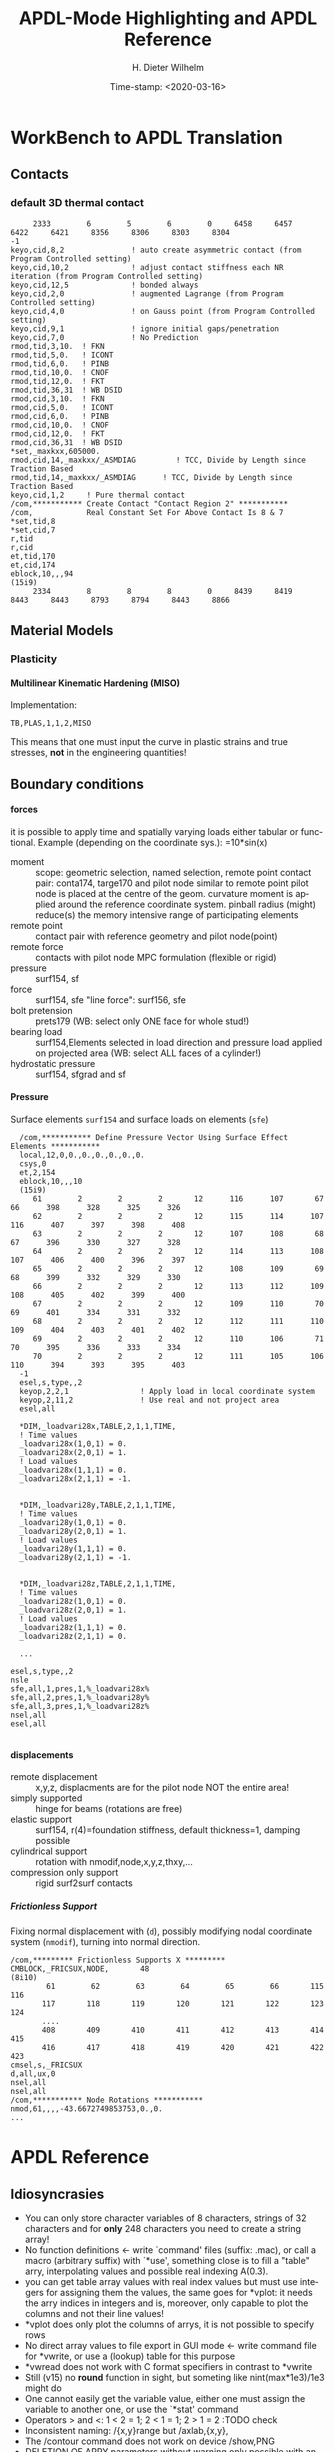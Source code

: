 #+DATE: Time-stamp: <2020-03-16>
#+bind: org-html-preamble-format (("en" "%d"))
#+TITLE:  APDL-Mode Highlighting and APDL Reference
# #####################################################################
#+AUTHOR:    H. Dieter Wilhelm
#+EMAIL:     dieter@duenenhof-wilhelm.de
# #+DATE:      2012-06-17 Sa
#+DESCRIPTION: Version 20.3.0
#+KEYWORDS:
#+LANGUAGE:  en
#+OPTIONS:   email:t H:5 num:t toc:2 \n:nil @:t ::t |:t ^:nil -:t f:t *:t <:t
#+OPTIONS:   TeX:t LaTeX:t skip:nil d:nil todo:t pri:nil tags:not-in-toc
#+INFOJS_OPT: view:nil toc:t ltoc:t mouse:underline buttons:0 path:https://orgmode.org/org-info.js
#+EXPORT_SELECT_TAGS: export
#+EXPORT_EXCLUDE_TAGS: noexport
#+XSLT:
#+PROPERTY: tangle yes
# #+LaTeX_CLASS: koma-report
# #+LaTeX_CLASS: koma-article
# #+LATEX: \tableofcontents
#+LATEX_HEADER: \usepackage{scrpage2}
#+LATEX_HEADER: \titlehead{\includegraphics[width=15cm]{ansys+emacs2020.png}}
#+LATEX_HEADER: \subject{APDL-Mode}
#+LATEX_HEADER: \subtitle{APDL and Syntax Highlighting}
#+LATEX_HEADER:\areaset{15cm}{25cm} %textarea on page
#+LATEX_HEADER:\pagestyle{scrheadings}
#+LATEX_HEADER:\ifoot{\author}
#+LATEX_HEADER:\ofoot{\includegraphics[width=3cm]{ansys+emacs.png}}

#+OPTIONS: html-link-use-abs-url:nil html-postamble:t html-preamble:t
#+OPTIONS: html-scripts:t html-style:t html5-fancy:nil tex:t
#+HTML_DOCTYPE: xhtml-strict
#+HTML_CONTAINER: div
#+HTML_HEAD:
#+HTML_HEAD_EXTRA:
#+HTML_MATHJAX:
#+INFOJS_OPT:
# #+CREATOR: <a href="https://www.gnu.org/software/emacs/">Emacs</a> 24.5.1 (<a href="https://orgmode.org">Org</a> mode 8.2.10)
#+LATEX_HEADER:
#+HTML_LINK_HOME: https://github.com/dieter-wilhelm/apdl-mode
#+HTML_LINK_UP: ../index.html


#+TEXT: This is still a work in progress, good documentation is hard work!
#+TEXT: Please report faults, thank you.

* WorkBench to APDL Translation
** Contacts
*** default 3D thermal contact
      :PROPERTIES:
      :Version:  17.0
      :END:
    #+BEGIN_SRC ansys
     2333        6        5        6        0     6458     6457     6422     6421     8356     8306     8303     8304
-1
keyo,cid,8,2               ! auto create asymmetric contact (from Program Controlled setting)
keyo,cid,10,2              ! adjust contact stiffness each NR iteration (from Program Controlled setting)
keyo,cid,12,5              ! bonded always
keyo,cid,2,0               ! augmented Lagrange (from Program Controlled setting)
keyo,cid,4,0               ! on Gauss point (from Program Controlled setting)
keyo,cid,9,1               ! ignore initial gaps/penetration
keyo,cid,7,0               ! No Prediction
rmod,tid,3,10.	! FKN
rmod,tid,5,0.	! ICONT
rmod,tid,6,0.	! PINB
rmod,tid,10,0.	! CNOF
rmod,tid,12,0.	! FKT
rmod,tid,36,31	! WB DSID
rmod,cid,3,10.	! FKN
rmod,cid,5,0.	! ICONT
rmod,cid,6,0.	! PINB
rmod,cid,10,0.	! CNOF
rmod,cid,12,0.	! FKT
rmod,cid,36,31	! WB DSID
*set,_maxkxx,605000.
rmod,cid,14,_maxkxx/_ASMDIAG         ! TCC, Divide by Length since Traction Based
rmod,tid,14,_maxkxx/_ASMDIAG      ! TCC, Divide by Length since Traction Based
keyo,cid,1,2     ! Pure thermal contact
/com,*********** Create Contact "Contact Region 2" ***********
/com,            Real Constant Set For Above Contact Is 8 & 7 
*set,tid,8
*set,cid,7
r,tid
r,cid
et,tid,170
et,cid,174
eblock,10,,,94
(15i9)
     2334        8        8        8        0     8439     8419     8443     8443     8793     8794     8443     8866    
    #+END_SRC
** Material Models
*** Plasticity
**** Multilinear Kinematic Hardening (MISO)
     Implementation:
     #+BEGIN_SRC ansys
     TB,PLAS,1,1,2,MISO
     #+END_SRC
     This means that one must input the curve in plastic strains and
     true stresses, *not* in the engineering quantities!
** Boundary conditions
**** forces
     it is possible to apply time and spatially varying loads either
     tabular or functional. Example (depending on the coordinate
     sys.): =10*sin(x)
     - moment :: scope: geometric selection, named selection, remote
                 point contact pair: conta174, targe170 and pilot node
                 similar to remote point pilot node is placed at the
                 centre of the geom. curvature moment is applied
                 around the reference coordinate system. pinball
                 radius (might) reduce(s) the memory intensive range
                 of participating elements
     - remote point :: contact pair with reference geometry and pilot
		       node(point)
     - remote force :: contacts with pilot node MPC formulation (flexible
		       or rigid)
     - pressure :: surf154, sf
     - force :: surf154, sfe "line force": surf156, sfe
     - bolt pretension :: prets179 (WB: select only ONE face for whole
	  stud!)
     - bearing load :: surf154,Elements selected in load direction and
		   pressure load applied on projected area (WB: select ALL
		   faces of a cylinder!)
     - hydrostatic pressure :: surf154, sfgrad and sf

**** Pressure
     Surface elements ~surf154~ and surface loads on elements (~sfe~)
      #+BEGIN_SRC ansys
       /com,*********** Define Pressure Vector Using Surface Effect Elements ***********
       local,12,0,0.,0.,0.,0.,0.,0.
       csys,0
       et,2,154
       eblock,10,,,10
       (15i9)
	      61        2        2        2       12      116      107       67       66      398      328      325      326
	      62        2        2        2       12      115      114      107      116      407      397      398      408
	      63        2        2        2       12      107      108       68       67      396      330      327      328
	      64        2        2        2       12      114      113      108      107      406      400      396      397
	      65        2        2        2       12      108      109       69       68      399      332      329      330
	      66        2        2        2       12      113      112      109      108      405      402      399      400
	      67        2        2        2       12      109      110       70       69      401      334      331      332
	      68        2        2        2       12      112      111      110      109      404      403      401      402
	      69        2        2        2       12      110      106       71       70      395      336      333      334
	      70        2        2        2       12      111      105      106      110      394      393      395      403
       -1
       esel,s,type,,2
       keyop,2,2,1                ! Apply load in local coordinate system
       keyop,2,11,2               ! Use real and not project area
       esel,all

       *DIM,_loadvari28x,TABLE,2,1,1,TIME,
       ! Time values
       _loadvari28x(1,0,1) = 0.
       _loadvari28x(2,0,1) = 1.
       ! Load values
       _loadvari28x(1,1,1) = 0.
       _loadvari28x(2,1,1) = -1.


       *DIM,_loadvari28y,TABLE,2,1,1,TIME,
       ! Time values
       _loadvari28y(1,0,1) = 0.
       _loadvari28y(2,0,1) = 1.
       ! Load values
       _loadvari28y(1,1,1) = 0.
       _loadvari28y(2,1,1) = -1.


       *DIM,_loadvari28z,TABLE,2,1,1,TIME,
       ! Time values
       _loadvari28z(1,0,1) = 0.
       _loadvari28z(2,0,1) = 1.
       ! Load values
       _loadvari28z(1,1,1) = 0.
       _loadvari28z(2,1,1) = 0.

       ...

     esel,s,type,,2
     nsle
     sfe,all,1,pres,1,%_loadvari28x%
     sfe,all,2,pres,1,%_loadvari28y%
     sfe,all,3,pres,1,%_loadvari28z%
     nsel,all
     esel,all

      #+END_SRC
**** displacements
     - remote displacement :: x,y,z, displacments are for the pilot node NOT
	  the entire area!
     - simply supported :: hinge for beams (rotations are free)
     - elastic support :: surf154, r(4)=foundation stiffness, default
	  thickness=1, damping possible
     - cylindrical support :: rotation with nmodif,node,x,y,z,thxy,...
     - compression only support :: rigid surf2surf contacts
***** Frictionless Support
      :PROPERTIES:
      :Version:  15.0.7
      :END:
      Fixing normal displacement with (~d~), possibly modifying nodal
      coordinate system (~nmodif~), turning into normal direction.
      #+BEGIN_SRC ansys
        /com,********* Frictionless Supports X *********
        CMBLOCK,_FRICSUX,NODE,       48
        (8i10)
                61        62        63        64        65        66       115       116
               117       118       119       120       121       122       123       124
               ....
               408       409       410       411       412       413       414       415
               416       417       418       419       420       421       422       423
        cmsel,s,_FRICSUX
        d,all,ux,0
        nsel,all
        nsel,all
        /com,*********** Node Rotations ***********
        nmod,61,,,,-43.6672749853753,0.,0.
        ...
      #+END_SRC

* APDL Reference
** Idiosyncrasies
  - You can only store character variables of 8 characters, strings of
    32 characters and for *only* 248 characters you need to create a
    string array!
  - No function definitions <- write `command' files (suffix: .mac),
    or call a macro (arbitrary suffix) with `*use', something close is
    to fill a "table" arry, interpolating values and possible real
    indexing A(0.3).
  - you can get table array values with real index values but must use
    integers for assigning them the values, the same goes for *vplot:
    it needs the arry indices in integers and is, moreover, only
    capable to plot the columns and not their line values!
  - *vplot does only plot the columns of arrys, it is not possible to
    specify rows
  - No direct array values to file export in GUI mode <- write command
    file for *vwrite, or use a (lookup) table for this purpose
  - *vwread does not work with C format specifiers in contrast to *vwrite
  - Still (v15) no *round* function in sight, but someting like
    nint(max*1e3)/1e3 might do
  - One cannot easily get the variable value, either one must assign
    the variable to another one, or use the `*stat' command
  - Operators > and <: 1 < 2 = 1; 2 < 1 = 1; 2 > 1 = 2 :TODO check
  - Inconsistent naming: /{x,y}range but /axlab,{x,y},
  - The /contour command does not work on device /show,PNG
  - DELETION OF ARRY parameters without warning only possible with an
    undocumented option: *del,Array,,nopr
  - *cfwrite does parameter substituion without %%: *cfwrite, X_points
    = NoN,*cfwrite, the same as X_points = %NoN%????
  - No direct operation on arrays like A=A*3, take a detour with
    *voper or *toper
  - Load symbol vectors /pbc,all,,1 in /prep7 are uniform in
    contrast to the more ralistic ones in /solu
  - You can send only a complete block structure to the solver

** File types (the whole zoo is in the operations guide) under Gnu/Linux?
   |  No | Type                                                             | Name     | temp. | Remark                             | Format  |
   |-----+------------------------------------------------------------------+----------+-------+------------------------------------+---------|
   |   1 | abort                                                            | .abt     |       |                                    | binary  |
   |   2 | graphics annotation commands                                     | .ano     | yes   |                                    | ascii   |
   |   3 | neutral file format                                              | .anf     | no    |                                    | ascii   |
   |   4 | animation                                                        | .anim    |       |                                    | binary  |
   |   5 |                                                                  | .ans_log |       |                                    | ascii   |
   |   6 | input data copied from batch input file /batch                   | .bat     | yes   |                                    |         |
   |   7 | sparce solver                                                    | .bcs     | no    | run time statistics                | ascii   |
   |   8 | interpolated body forces (bfint)                                 | .bfin    | no    |                                    | ascii   |
   |   9 |                                                                  | .cdb     |       |                                    |         |
   |  10 | sparce solver                                                    | .dsp     |       | run time statistics                | ascii   |
   |  11 | interpolated DOF data (cbdof)                                    | .cbdo    | no    |                                    | ascii   |
   |  12 | color map                                                        | .cmap    | no    |                                    | ascii   |
   |  13 | default command file suffix (*cfopen, *cfwrite)                  | .cmd     | no    |                                    | ascii   |
   |  14 | component mode synthesis                                         | .cms     | no    |                                    | binary  |
   |  15 | nonlinear diagnostics file (nldiag)                              | .cnd     | no    |                                    | ascii   |
   |  16 | pcg solver                                                       | .pcs     |       | run time statistics                | ascii   |
   |  17 | workbench solver input                                           | .dat     |       |                                    | ascii   |
   |  18 | database                                                         | .db      |       |                                    | binary  |
   |  19 | db backup                                                        | .dbb     |       |                                    | binary  |
   |  20 | databas from vmseh failure in batch mode                         | .dbe     | no    |                                    | binary  |
   |  21 | fortran solution information                                     | .dbg     | no    |                                    | ascii   |
   |  22 | Do-loop nesting                                                  | .do#     | yes   |                                    |         |
   |  23 | scratch file modal analysis                                      | .dscr    | yes   |                                    | binary  |
   |  24 |                                                                  | .D#      |       |                                    |         |
   |  25 | perfomance information sparse solver distributed                 | .dsp     | no    |                                    | ascii   |
   |  26 | scratch file distributed sparse solver                           | .dsp#    |       |                                    | binary  |
   |  27 | Superelement DOF solution from use pass                          | .dsub    | no    |                                    | binary  |
   |  28 | Element definitions (EWRITE)                                     | .elem    | no    |                                    | ascii   |
   |  29 | element matrices                                                 | .emat    |       |                                    | binary  |
   |  30 | element saved data                                               | .esav    |       |                                    |         |
   |  31 | errors and warnings                                              | .err     |       |                                    | ascii   |
   |  32 | distributed memory                                               | #.err    |       |                                    |         |
   |  33 | rotated element matrices                                         | .erot    | yes   |                                    |         |
   |  34 | Element saved data ESAV files created by nonlinear analyses      | .esav    | yes   |                                    | binary  |
   |  35 | scratch file PCG Lanczos eigensolver                             | .evc     | yes   |                                    | binary  |
   |  36 | scratch file PCG Lanczos eigensolver                             | .evl     | yes   |                                    | binary  |
   |  37 |                                                                  | .ext     |       |                                    |         |
   |  38 |                                                                  | .exti    |       |                                    |         |
   |  39 | local results file distributed memory                            | #.ext    |       |                                    |         |
   |  40 | stiffness-mass matrices                                          | .full    |       |                                    | binary  |
   |  41 | Fatigue data [FTWRITE]                                           | .fatg    | no    |                                    | ascii   |
   |  42 | neutral graphics file                                            | .grph    | no    |                                    | ascii   |
   |  43 | Graphical solution tracking file                                 | .gst     | no    |                                    | binary  |
   |  44 | IGES file from Ansys solid model data [IGESOUT]                  | .iges    | no    |                                    | ascii   |
   |  45 | initial state                                                    | .ist     |       |                                    |         |
   |  46 | Loading and bc of load steps (used for multiframe restart)       | .ldhi    |       |                                    | ascii   |
   |  47 | Database command log file [LGWRITE]                              | .lgw     | no    |                                    | ascii   |
   |  48 | scratch file for sparse solver                                   | ???.ln#  | yes   |                                    |         |
   |  49 | Load case file (where nn = load case number) [LCWRITE]           | .l#      | no    |                                    | binary  |
   |  50 | Factorized stiffness matrix                                      | .ln22    | no    |                                    | binary  |
   |  51 | Command input history                                            | .log     | no    |                                    | ascii   |
   |  52 | lock file                                                        | .lock    | yes   | prevent runs in the same directory | binary  |
   |  53 | scratch file mode superposition                                  | .lscr    | yes   |                                    |         |
   |  54 | scratch file substructure pass w/ more than 1 load vector        | .lv      | yes   |                                    | binary  |
   |  55 | macro                                                            | .mac     |       |                                    | ascii   |
   |  56 | Mapping data [HBMAT]                                             | .mapping | no    |                                    | ascii   |
   |  57 | Mapping data in Harwell-Boeing format [HBMAT]                    | .matrix  | no    |                                    | asc/bin |
   |  58 | Modal coordinates from harmonic or transient analysis            | .mcf     | no    |                                    | ascii   |
   |  59 | modal element load vector                                        | .mlv     | no    |                                    | binary  |
   |  60 | Nonlinear analysis convergence monitoring                        | .mntr    | no    |                                    | ascii   |
   |  61 | modal analyses                                                   | .mode    |       |                                    | binary  |
   |  62 | Material property definitions [MPWRITE]                          | .mp      |       |                                    | ascii   |
   |  63 | Modal analysis frequencies and mode shapes                       | .modesym | no    |                                    | binary  |
   |  64 | mode-superposition transient  (multiframe restart)               | .m#      |       |                                    | binary  |
   |  65 | Nonlinear diagnostics file tracking contact quantities [NLHIST]  | .nlh     | no    |                                    | ascii   |
   |  66 | Node definitions [NWRITE]                                        | .node    | no    |                                    | ascii   |
   |  67 | Stores Newton-Raphson iteration information [NLDIAG,NRRE,ON]     | .nr      | no    |                                    | binary  |
   |  68 | old element .esav data from converged solution                   | .osav    |       |                                    |         |
   |  69 | Solver messages                                                  | .out     | no    |                                    | ascii   |
   |  70 | slave output file distributed memory                             | #.out    |       |                                    |         |
   |  71 | database virtual memory                                          | .page    | yes   | if database space unavailable      |         |
   |  72 | Parameter definitions [PARSAV]                                   | .parm    | no    |                                    | ascii   |
   |  73 | Stores performance information when running the PCG solver       | .pcs     | no    |                                    | ascii   |
   |  74 | FLOTRAN printout file                                            | .pfl     | no    |                                    | ascii   |
   |  75 | plot file extension for electromagnetic trainsient               | .plt     |       |                                    |         |
   |  76 | Stores pivot information when running the sparse solver          | .pvts    | no    |                                    | ascii   |
   |  77 | scratch file for PCG solver                                      | .pc#     | yes   |                                    | binary  |
   |  78 | scratch file for PCG solver                                      | .pda     | yes   |                                    | binary  |
   |  79 | scratch file for PCG solver                                      | .pma     | yes   |                                    |         |
   |  80 | Results file for initial contact state                           | .rcn     | no    |                                    | binary  |
   |  81 | restart database                                                 | .rdb     | no    |                                    |         |
   |  82 | FLOTRAN residual file [FLDATA,OUTP]                              | .rdf     |       |                                    |         |
   |  83 | Database from structural analyses after # times of rezoning      | .rd#     | no    |                                    | binary  |
   |  84 | mode-superposition transient reduced displacements               | .rdsp    | no    |                                    | binary  |
   |  85 | mode-superposition harmonic  reduced complex displacements       | .rfrq    | no    |                                    | binary  |
   |  86 | flotran res.                                                     | .rfl     |       |                                    | binary  |
   |  87 | magnetic res.                                                    | .rmg     |       |                                    | binary  |
   |  88 | structural results                                               | .rst     |       |                                    | binary  |
   |  89 | combination of local results file in distributed memory          | #.rst    |       |                                    |         |
   |  90 | linear perturbation results                                      | .rstp    |       |                                    |         |
   |  91 | FLOTRAN "wall" results file                                      | .rsw     | no    |                                    | ascii   |
   |  92 | FLOTRAN run data                                                 | .run     | no    |                                    | ascii   |
   |  93 | thermal results                                                  | .rth     |       |                                    | binary  |
   |  94 | Results file from structural analyses after nn times of rezoning | .rs#     | no    |                                    | binary  |
   |  95 | nonlinear static or full transient                               | .r#      |       |                                    |         |
   |  96 | load step No #    [LSWRITE]                                      | .s#      |       |                                    | ascii   |
   |  97 | scratch file for Jacobi Conjugate Gradient solver                | .scr     | yes   |                                    | binary  |
   |  98 | Superelement load vector data from generation pass               | .seld    |       |                                    |         |
   |  99 | scratch file for supernode solver                                | .snode#  | yes   |                                    | binary  |
   | 100 | Superelement name and number from use pass                       | .sort    |       |                                    |         |
   | 101 | Status of an Ansys batch run                                     | .stat    | no    |                                    | ascii   |
   | 102 | scratch file for substructure generation pass                    | .sscr    | yes   |                                    | binary  |
   | 103 | substructure matrices                                            | .sub     |       |                                    |         |
   | 104 | Hyperelastic material constants                                  | .tb      | no    |                                    | ascii   |
   | 105 | Renamed DSUB File for input to substructure expansion pass       | .usub    | no    |                                    | binary  |
   | 106 | FLOTRAN boundary condition data (Ansys to FLOTRAN)               | .xbc     | no    |                                    | ascii   |
   | 107 | FLOTRAN geometry data (Ansys to FLOTRAN)                         | .xgm     | no    |                                    | ascii   |
   | 108 | FLOTRAN initial condition data (Ansys to FLOTRAN)                | .xic     | no    |                                    | ascii   |
   | 109 | restart                                                          | .x#      |       |                                    |         |
   |-----+------------------------------------------------------------------+----------+-------+------------------------------------+---------|
   | 110 | Old (10/11) WorkBench database                                   | .wbdb    | no    |                                    | binary  |
   | 111 |                                                                  | .dsdb    |       |                                    |         |
   | 112 | WB archive                                                       | .wbpz    |       |                                    | binary  |
   | 113 | FE Modeler                                                       | .fedb    |       |                                    |         |
   | 114 | Engineering Data                                                 | .eddb    |       |                                    |         |
   | 115 | Engineering Data                                                 | .xml     |       |                                    |         |
   | 116 | DesignXplorer                                                    | .dxdb    |       |                                    |         |
   | 117 |                                                                  | .mechdat |       |                                    |         |
   | 118 | Mesh input file                                                  | .cmdb    |       |                                    |         |
   | 119 |                                                                  | .meshdat |       |                                    |         |
   | 120 | WorkBench project database                                       | .wbpj    |       |                                    |         |
   | 121 | design point                                                     | .wbdp    |       |                                    |         |
   | 122 | WB material - AKA "engineering" data                             | .engd    |       |                                    |         |
   | 123 | DesignModeler database                                           | .agdb    |       |                                    |         |
   #+TBLFM: $1=@#-1

   - .mac
   - .db
   - .dbb
   

#+begin_src ansys :exports none
  c***,**************************************************
  !@ --- APDL Reference ---
  c******************************************************
  !! the comma behind `c***' is not necessary, one example of the many
  !! APDL peculiarities, which are not documented!
#+end_src
** Defining parameters
up to 5000
*** Double, char38, char8?, logical? TODO:
    in table only 8 chars?
    
*** Variable names (called `parameter' in the Ansys manual)
All numeric values are stored as double precision values.  Not defined
variables are assigned a tiny value near zero.  The interpreter is not case sensitve
:TODO except in strings?
**** Must begin with a letter or an underscore
#+begin_src ansys :exports none
  !@ --- Defining parameters ---
  !@@ -- Variable names --
  
  !! Must begin with a letter or an underscore The interpreter is not
  !! case sensitive for expressions only for strings
#+end_src
#+begin_src ansys
  1ansys = 3                    !is not a valid variable name
  a1nsys = 3                    !a1nsys is a valid variable name
  A1NSys = 4                    !this is the same variable
  A1NSys = Temp                 !`Temp' is not defined
#+end_src
    The following text is the respective Ansys solver/interpreter output.
#+begin_src ansys-solver :tangle no
  BEGIN:
   1ansys = 3                    !is not a valid variable name
  PARAMETER 1Ansys =     3.000000000    
  *** ERROR ***                           CP =       0.259   TIME= 18:06:41
  Invalid character in parameter name.                                    
   The setting of parameter= 1Ansys is ignored.                           
  BEGIN:
   a1nsys = 3                    !a1nsys is a valid variable name
  PARAMETER A1NSYS =     3.000000000    
  BEGIN:
   A1NSys = 4                    !this is the same variable
  PARAMETER A1NSYS =     4.000000000    
  BEGIN:
   A1NSys = Temp                 !`Temp' is not defined
  *** WARNING ***                         CP =       0.260   TIME= 18:06:56
  Unknown parameter name= TEMP.  A value of 7.888609052E-31 will be used. 
  PARAMETER A1NSYS =    0.7888609052E-30
  BEGIN:
#+end_src
**** Should not begin with an underscore
    This convention is used in nameing variables in Ansys supplied
    macros and the GUI.

#+begin_src ansys :exports none
   !! Should not begin with an underscore
#+end_src
    
#+begin_src ansys
  _ansys = 3   !`_ansys' represents a reserved variable in Ansys supplied macros
  _ = 3        ! a single underscore definition is valid
  X = _
  _ = 3 !the single underscore represents  also a `variable' in APDL
#+end_src
**** Variable names with a trailing underscore
    These are hidden from the `*status' command output and can be
    deleted as a group with `*del'.
#+begin_src ansys :exports none
  !! Variable names with a trailing underscore
#+end_src

#+begin_src ansys
  ansys_ = 3              !this is a `hidden' variable from *status
  *status                 !does not show `ansys_'
         ,PRM_            !show variables with trailing underscore
  *del,,PRM_              !delete all variables with trailing underscore
#+end_src
#+begin_src ansys-solver :tangle no
     BEGIN:
    ansys_ = 3
     PARAMETER Ansys_ =     3.000000000    
     BEGIN:
     *status
     ABBREVIATION STATUS-
      ABBREV    STRING
      SAVE_DB   SAVE
      RESUM_DB  RESUME
      QUIT      Fnc_/EXIT
      POWRGRPH  Fnc_/GRAPHICS
    
     PARAMETER STATUS-           (      5 PARAMETERS DEFINED)
                      (INCLUDING        4 INTERNAL PARAMETERS)
    
     NAME                              VALUE                        TYPE  DIMENSIONS
     X                                 3.00000000                    SCALAR
     BEGIN:
    ,PRM_
     PARAMETER STATUS- PRM_      (      5 PARAMETERS DEFINED)
                      (INCLUDING        4 INTERNAL PARAMETERS)
    
     NAME                              VALUE                        TYPE  DIMENSIONS
     Ansys_                            3.00000000                    SCALAR
     BEGIN:
#+end_src
**** Must contain only letters, numbers and underscores
#+begin_src ansys :exports none
  !! Must contain only letters, numbers and underscores
#+end_src
#+begin_src ansys
  !! only letters, numbers and underscores are allowed
  a1n§sys = 3              !this is not a valid variable name
  a1n_sys = 3              !this is a valid variable name
#+end_src
the Ansys interpreter output looks like this:
#+begin_src ansys-solver :tangle no
  BEGIN:
   a1n§sys = 3              !this is not a valid variable name
  ,*** ERROR ***                           CP =       0.256   TIME= 17:35:07
  Invalid character in parameter name.                                    
   The setting of parameter= A1N§SYS is ignored.                         
  BEGIN:
   a1n_sys = 3              !this is a valid variable name
  PARAMETER A1N_SYS =     3.000000000    
  BEGIN:
#+end_src
**** Must contain no more than 32 characters    
#+begin_src ansys :exports none
  !! Must contain no more than 32 characters    
#+end_src
#+begin_src ansys
  !! The following is not a valid variable name
  v23456789_123456789_123456789_123 = 3
  !! The following is a valid variable name
  v23456789_123456789_123456789_12  = 3
#+end_src
**** Local Variables
#+begin_src ansys :exports none
  !! Local Variables
#+end_src
#+begin_src ansys
  Depth  =  ARG1 !ARG{1-9}, AR{10-19} = "*use" variables
  AR18 = AR19
  *stat,argx
#+end_src

*** Character strings
    Must not contain more than 32 characters
#+begin_src ansys :exports none
  !@@ -- Character strings --
  !! Must not contain more than 32 characters
#+end_src
#+begin_src ansys
  ! character string variables are enclosed with `''
  Yc = '012345678901234567901234567890123' !not a character variable any more
  Symetry = 'yes'
#+end_src
** Erasing variables from memory
#+begin_src ansys :exports none
  !@@ -- Erasing variables from memory --
#+end_src
#+begin_src ansys
  !! defining
  Scalar = 3               !the `=' assignment is a shorthand for `*set'
  *set,Scalar,4            !reassignment
  *set,Vector,1,2,3,4,5,6,7,8,9,10
  Vector = 0,1,2,3,4,5,6,7,8,9,10,11,12 !TODO:
  Vector = 4               !TODO:
  !! deleting
  Scalar =     !this is not a variable any more
  *set,Scalar               !alternative to `Scalar ='
  *del,all                 !delete all variables!
  *del,Vector   !TODO:
#+end_src    

** Variable substitution with `%'
#+begin_src ansys :exports none
  !@@ -- Variable substitution with `%' --
#+end_src
*** Substitution of Numeric Variables
In "string commands" like `/com', where a string follows the command
name one can force the substitution of a parameter name to its value.
Other examples are
#+begin_src ansys :exports none
  !! Substitution of Numeric Variables
#+end_src
#+begin_src ansys
  Steel = 1
  /com,Material %Steel% is steel
  !! ATTENTION: in the following situation!
  /com,%Steel% does NOT substitute variable Steel
  /com, %Steel% does substitute variable Steel
  /com,Stuff like %Steel+1% returns 2
#+end_src
*** Substitution of Character Variables
It is possible to substitute a command name
#+begin_src ansys :exports none
   !! Substitution of Character Variables
#+end_src
#+begin_src ansys
  R='RESUME'
  %R%,MODEL,DB
#+end_src
#+begin_src ansys
  !! string, message commands and comment behaviour && %$$% %% :bla: &&&
  
  /com, bla = %bla%
  igesin,'test','%iges%'
  /title,Nothing in %particular%
  !! in "string commands" are no code comments possible
  /com,beam3 %YES% ! this is *really not commented out!!!! &
  c*** *beam3 !otto *otto %neither% here !!!!!!! &
  /com, bearm laskf %otto% !%otto% we are here 
  
#+end_src
**** In certain `string commands'
~/title~ and ~/com~ are string commands similar to ~c***~ 
#+begin_src ansys
  right = 'wrong'
  /title, the value of right is  %right%
  /com, this is %right%: /com does expand parameters as well
#+end_src
**** Unfortunately here is no expansion possible
neither with ~c***~ nor with ~/sys~
#+begin_src ansys
  right = 9
  c***,this is %right%: c*** allows no parameter expansion
  /sys,ls "*.mac" %otto% &
  /syp,ls, %otto% !this is not working, no substitution!
  I = 1
  otto = 'file00%I%.eps'
  /syp,ls, otto !this is working as intended
#+end_src
   
*** Dynamic Substitution of Numeric or Character Variables
 or forced substitution (deferred)
#+begin_src ansys :exports none
  !! Dynamic Substitution of Numeric or Character Variables
#+end_src

#+begin_src ansys
  Case = 'case 1'
  /title,This is  %Case%
                           !/stitle
                           !*ask
                           !/tlabel
                           !/an3d
                           !in tables TODO:
  aplot
  Case = 'case 2'
  !! not necessary to reissue /title, "This is case 2"
  !! will appear on subsequent plots
  aplot
#+end_src    

** Expressions
*** Exponentiation Operator is `**'
#+begin_src ansys :exports none
   !! Exponentiation Operator is `**'
#+end_src    
*** Multiplication Expression
    Beware of the oldstyle Ansys comment!
#+begin_src ansys :exports none
  !! Beware of the oldstyle Ansys comment!
#+end_src    
#+begin_src  ansys
var1 = sinh(cos(3 *5)) ! old style Ansys comment!!!!!
var2 = sinh(cos(3*5))  ! this is valid code
fini * comment
otto = 3 * 4 comment, the value of otto = 3!
!!
#+end_src
*** Operators: `<' and  `>' :TODO
#+begin_src ansys :exports none
   !! Operators: `<' and  `>' :TODO
#+end_src    
#+begin_src ansys
  otto = 1.82
  karl = 1.97
  margret =  otto < karl !margret = otto
  maria = karl < otto    !maria = otto
  *status,karl > otto
#+end_src    
** Arrays
   4 types: array, char of 8 characters, table and string 128 chars
#+begin_src ansys :exports none
  !@@ -- Arrays --
#+end_src   
*** Specifiying array element values
#+begin_src ansys :exports none
   !! Specifiying array element values
#+end_src
*** APDL Math
#+begin_src ansys :exports none
   !! APDL Math
#+end_src    
APDL Math works in its own workspace independent of the APDL
environment!
#+begin_src ansys
  No = 100
  Pi = acos(-1)
  Dat = cos(0:2*Pi:(2*Pi/No))+ cos(0:2*Pi*10:(2*Pi/No))
  Dat = 0:2*Pi:2*Pi/No
  *vfun
  *vec,import,apdl,Dat
  *fft,Forw,Dat,OutDat,,,Full !what's the difference?
  *fft,    ,Dat,OutDat,,,Part !what's the difference?
  *export,OutDat,apdl,APDLOutDat
#+end_src    

** debugging
#+begin_src ansys
  debug                    !TODO: undocumented?
#+end_src
** Multiple runs, probabilistic design
#+begin_src ansys
  PDEXE, Slab, MRUN, NFAIL, FOPT, Fname
  in V11: *mrun                    !TODO: 
#+end_src   
** Undocumented commands
#+begin_src ansys
  !undocumented commands are highlighted differently
  /xml                     !undocumented command /xml
  /xfrm                    !documented command   /xfrm
#+end_src
* APDL-Mode Syntax Highlighting Reference
#+BEGIN_LaTeX
  \definecolor{dkgreen}{rgb}{0,0.5,0}
  \definecolor{dkred}{rgb}{0.5,0,0}
  \definecolor{gray}{rgb}{0.5,0.5,0.5}
  \lstset{frame=none, %leftline
    basicstyle=\ttfamily\bfseries\footnotesize,
    morekeywords={virtualinvoke},
    keywordstyle=\color{dkgreen},
    ndkeywordstyle=\color{red},
    commentstyle=\color{dkred},
    stringstyle=\color{orange},
%   numbers=left,
%    numberstyle=\ttfamily\tiny\color{gray},
%    stepnumber=1,
%    numbersep=10pt,
    backgroundcolor=\color{white},
    tabsize=4,
 %   showspaces=false,
%    showstringspaces=false,
    xleftmargin=.23in
  }

\lstdefinelanguage{ansys}
  {
  morecomment=[l]{!},
  morecomment=[l]{\ *}, % olds style comments
  morestring=[b]',
  sensitive=false,
  morekeywords={nsel,et,mp,block,d,vmesh,allsel,save,solve,plnsol,finish,
     aplot,eplot,igesin,set,lfillt},
  otherkeywords={*MSG,*if,*do,*enddo,*dowhile,*create,*end,*endif,/title,/com,
    /units,/prep7,/solu,/post1,/post26,/eof,/image,/sys,*afun,/view,c***,*get,
   *msg,/xfr,*vwrite,*go,*dim,*stat,/annot,/plopt,/triad,/erase,/tspe,/win,
   /tlab,/erase,/annot,/pspe,/pwed,/poly,*vscfun,/tlab},
}
#+END_LaTeX  
   
** Header
#+begin_src ansys
    !! ------------------------------
    !@ --- header ---
    !! ------------------------------
    !! Time-stamp: <2012-06-22 16:42:24 uidg1626>
    !! NOTE: This is APDL pseudo code, checking
    !!  APDL-Mode's highlighting capabilities and
    !!  certain aspects of the language
    !!  Please see further below.
#+end_src

#+begin_src ansys
  /units,mpa !indicate mm-t-s unit system
  !@ --- Preprocessing ---
  /prep7
  !@@ -- Elements --
  Steel = 1
  ID = Steel
  real = Steel
  et,ID,solid186 !3d, 20 node
  !@@ -- Material --
  mp,nuxy,Steel,0.3 ! Poisson No
  mp,ex,Steel,200000 ! Elastic modulus
  !@@ -- Modeling --
  block,0,1,0,1,0,1
  !@@ -- Meshing --
  vmesh,all
  !@@ -- BCs, Loads --
  nsel,s,loc,x,0
  d,all,all
  nsel,s,loc,x,1
  d,all,uy,-.1
  allsel
  save
  !@ --- Solving ---
  /solu
  solve
  !@ --- Postprocessing --
  /post1
  /view,,1,1,1
  plnsol,u,sum,2
  /image,save,test !save XWindow Dump xwd (or bmp on Windows)
  /image,capture 		!TODO: what is this: file0001.xwd?
  /sys,convert test test.png
  /upwind                  !TODO: 2d-graphics library? dated?
  *fft                     !TODO: :-)
#+end_src

#+begin_src ansys
  !!!!!!!!!!!!!!!!!!!!!!!!!!!!!!!!!!!!!!!!!!!!!!!!!!!!!!!!!!!!!!!!!!!!
  !!  Please put the the cursor below the next paragraph of emacs lisp
  !!  code and type "C-x C-e" to change the setting of
  !!  `ansys-highlighting-level' and `ansys-dynamic-highlighting-flag'
  !!  change the level from 0 to 2 and toggle the flag from `t' to
  !!  `nil'.  Browse the file to check the differences.
#+end_src

# this is for the export
#+begin_src lisp
  (progn
    (when
        (featurep 'ansys-mode)
      (unload-feature 'ansys-mode))
    (setq
     ansys-highlighting-level 2
     ansys-dynamic-highlighting-flag t)
    (load-file "ansys-mode.el")
    (ansys-mode))
#+end_src

# and this is for the APDL file
#+begin_src ansys :exports none
! this is the lisp code
  (progn
    (when
        (featurep 'ansys-mode)
      (unload-feature 'ansys-mode))
    (setq
     ansys-highlighting-level 2
     ansys-dynamic-highlighting-flag t)
    (load-file "ansys-mode.el")
    (ansys-mode))
#+end_src

:TODO
!! ------------------------------
/units,mpa !indicate mm-t-s unit system
c
#+begin_src ansys
  !@@ -- Ignored characters and condensed input line ($ operator)
  finishThisNightmare $ /cle !/clear
  f $ fi $ fin $ fini $ finis  $ finish $ finisher
#+end_src

** Highlighting APDL specials
#+begin_src  ansys :exports none
!@ --- APDL-Mode is highlighting APDL specials ---
#+end_src
*** Reserved words and _RETURN statements
#+begin_src ansys :exports none
!@@ -- Reserved words and _RETURN statements --
#+end_src
#+begin_src ansys
  !!
  N      =  _RETURN       !return value of certain commands
  Alpha2 =  +360./(2*N)
  Xc     =  !empty rhs clears variables
#+end_src
*** _RETURN values of macros
#+begin_src ansys
  *return                  !TODO: what is this?
  *status,_RETURN          !0 normal
                           !1 note
                           !2 warning
                           !3 error
                           !4 fatal
#+end_src    
***  Old style APDL comments
#+begin_src ansys :exports none
!@@ -- Old style APDL comments --
#+end_src
#+begin_src  ansys
var1 = sinh(cos(3 *5)) ! old style Ansys comment!!!!!
var2 = sinh(cos(3*5))  ! this is valid code
fini * comment
otto = 3 * 4 comment, the value of otto = 3!
!!
#+end_src
*** Ignored characters behind commands
#+begin_src ansys :exports none
!@@ -- Ignored characters behind commands --
#+end_src
#+begin_src  ansys
f $ fi $ fin $ fini $ finis  $ finish $ finisher
!!
#+end_src
*** The End Of File command
#+begin_src  ansys :exports none
!@@ -- End Of File command --
#+end_src
#+begin_src  ansys
/eof --- WARNING: /eof crashes the Ansys GUI in interactive mode ---
!!
#+end_src

#+begin_src ansys
  !@@ -- function names --
  Pi=acos(-1) $ True=1 $ False=0 $ Nn=3.1
  Alpha1 = rotx( 14.5) - 360./ (2*Nn)
#+end_src

*** Ignored characters behind commands
#+begin_src ansys :exports none
!@@ -- Ignored characters behind commands --
#+end_src
#+begin_src ansys
  f $ fi $ fin $ fini $ finis  $ finish $ finisher
  a $ al $ all $ alls $ allse $ allsel $ allselllllll
  rectngaaaaa,var1,_X2,var2,X2 ! 2d rectangle
  !!
#+end_src
*** The End Of File command
#+begin_src  ansys :exports none
  !@@ -- End Of File command --
#+end_src
#+begin_src ansys
    /eof --- WARNING: /eof crashes the Ansys GUI in interactive mode ---
    /exit,nosave           !default is save the model data
  !!
#+end_src
*** Current element types and deprecated elements
#+begin_src ansys :exports none
  !@@ -- Current element types & deprecated elements
#+end_src
#+begin_src ansys
  !! A current element type:
  et,10,solid186
  !! deprecated element types:
  et,Steel,beam3 $ et,Alu,shell91
  !!
#+end_src
Let's change the element types to current ones!
#+begin_src ansys :tangle yes
  !! Complete the following element fragments to current ones!
  !!
  et,Steel,beam $ et,Alu,shell

#+end_src
For example select the following elements
#+begin_src ansys :tangle no
  et,Steel,beam188 $ et,Alu,shell28
#+end_src
and you are getting a diffent element highlighting.

#+begin_src ansys
  !@@ -- default commands
  nsel,s,loc,y,0
      ,a,loc,y,1
      ,r,loc,x,0
  d,all,all
#+end_src
** Implied (or colon) looping
#+begin_src ansys
  !@@ ::: implicit : (colon) looping :::::
  !! (n1:n2:dn)
  lfillt,(1:2),(3:4),5
  !! one subscript per array
  bf,(1:10),temp,Tarray(1:10)
  b(1:5) = 10,20,30,40,50 !TODO: creates this an array?
  !! The *get command and get functions are allowed
  *get,Fx(1:10),node,(1:10),f,fz !TODO:
  a(1:5) = nx(1:5)
  !! TODO:
  Fx(1:10) = (1:100:10)    !is this working? :-)
  !! alternative to *vfill
  *vfill,Fx,ramp,1,10
#+end_src

#+begin_src ansys
  !! looping
  ,*get,Dim
  ,*if,Dim,le,1,then
    *dim,Reaction,array,Ns,1
  ,*endif
  ,*do,I,1,Ns
    set,Ls,I
    fsum
    *get,Fx,fsum,,item,fx
    Reaction(I)=Fx
  ,*enddo
#+end_src
#+begin_src ansys
  !@@ -- multiline *msg formatting with the & operator
  *MSG,UI,Vcoilrms,THTAv,Icoilrms,THTAi,Papprnt,Pelec,PF,indctnc
  Coil RMS voltage, RMS current, apparent pwr, actual pwr, pwr factor: %/ &
  Steel = %G A (electrical angle = %G DEG) %/ &
  _Power factor: %G %/ &
  Inductance = %G %/ &
  VALUES ARE FOR ENTIRE COIL (NOT JUST THE MODELED SECTOR) 
#+end_src

* And the rest

  *taxis only for 3 dimension? table(0,1) = 3 is working as well

#+begin_src ansys
  !@@ --! multiline message format command this is tricky: use M-o M-o
  *MSG,UI,Vcoilrms,THTAv,Icoilrms,THTAi,Papprnt,Pelec,PF,indctnc
  Coil RMS voltage, RMS current, apparent pwr, actual pwr, pwr factor: %/ &
  Steel = %G A (electrical angle = %G DEG) %/ &
  _Power factor: %G %/ &
  Inductance = %G %/ &
  VALUES ARE FOR ENTIRE COIL (NOT JUST THE MODELED SECTOR)
  aldk this is not any longer in the *msg format construct
  /com this is not any longer in the *msg format construct
  
  *vwrite,B(1,1),B(2,1),%yes%
  alkd %D &
  %E%/%E
#+end_src
#+begin_src ansys
  !! commands which do not allow arguments
  /prep7 $ FINISH !$ means nothing behind
  /prep7 !still nothing behind
  /prep7 * old style comment, this is allowed
  /prep7 this is an error  
#+end_src
#+begin_src ansys
  nsel,s,loc,x,1
  nsel = 3  !you CAN have variable names clashing with commands
#+end_src

#+begin_src ansys
  !@@ -- Goto branching --
  *go,:branch
  aselsalsdkfjaölsdkfjaölskdjf,all
  :branch
#+end_src

#+begin_src ansys
  !-----------------------------------------------------------------------
  ! mdlbl.mac
  ! Puts Modal Info on Plot
  !-----------------------------------------------------------------------
  /post1
  set,last
  *get,nmd,active,,set,sbst
  pfct= $ ffrq= $ adir=
  nsel,s,l
  
  *dim,pfct,,nmd,6
      ,
      ,ffrq,,nmd
      ,adir,char,nmd
  
  
  adir(1) = 'X','Y','Z','ROTX','ROTY','ROTZ'
  *stat,adir
  *do,i,1,nmd
    *get,ffrq(i),mode,i,freq
    *do,j,1,6
      *get,pfct(i,j),mode,i,pfact,,direc,adir(j)
    *enddo
  *enddo
  /annot,delete
  /plopt,info,0
  /plopt,minm,off
  /triad,off
  /erase
  iadd = arg1
  *if,iadd,eq,0,then
    iadd = 1
  *endif
  /tspe,15,1,1,0,0
  /TSPE, 15, 1.000,   1,   0,   0
  xx = 1.05
  yy = .9
  !  Change the window settings if you need different 
  !  aspect ratios for your geometry
  /win,1,-1,1,.5,1
      ,2,-1,1,0,.5
      ,3,-1,1,-.5,0
      ,4,-1,1,-1,-.5
  !
  /win,2,off
  /win,3,off
  /win,4,off
  
  *get,vx,graph,1,view,x
  *get,vy,graph,1,view,y
  *get,vz,graph,1,view,z
  *get,va,graph,1,angle
  *get,vd,graph,1,dist
  *do,i,2,4
    /view,i,vx,vy,vz
    /dist,i,vd
    /angle,i,va
  *enddo
  
  *do,i,1,4
    ii = i - 1 + iadd 
    set,1,ii
    plnsol,u,sum
    *if,i,eq,1,then
      /noerase
    *endif
    /win,i,off
    *if,i,ne,4,then
      /win,i+1,on
    *endif
  *enddo
  *do,i,1,4
    ii = i - 1 + iadd
    /TLAB, xx, yy  ,Mode: %ii%
    yy = yy - .05
    /TLAB, xx, yy,Freq: %ffrq(ii)%
    yy = yy - .05
    *do,j,1,6
      /TLAB, xx, yy  ,PF %adir(j)%: %pfct(ii,j)%
      yy = yy - .05
    *enddo
     yy = yy -.11
  *enddo
  /erase
  /annot,delete
  sz = .8
  xloc = 0
  yloc = 0
  
  *dim,data,,5
  data(1) = 12,15,28,10,32
  hsz = sz/2
  
  /pspec,0,1,1
  /poly,4,xloc-hsz,yloc-hsz,1.8*(xloc+hsz),yloc-hsz,
           1.8*(xloc+hsz),yloc+hsz,xloc-hsz,yloc+hsz
  
  x0 = xloc + hsz
  y0 = yloc + .7*hsz
  lof = .05
  
  *vscfun,dsum,sum,data(1)
  /LSPE, 15, 0, 1.000
  /TSPEC, 15, 0.700, 1, 0, 0
  ang1 = 0
  *do,i,1,5
    ang2 = ang1 + (360*data(i)/dsum) 
    /PSPE, 2*i, 1, 1 
    /PWED, xloc,yloc,sz*.4, ang1,ang2 
    /poly,4,x0,y0,x0+lof,y0,x0+lof,y0+lof,x0,y0+lof 
    pvl = 100*data(i)/dsum 
    /tlab, x0+1.5*lof,y0, %pvl% % 
  
    y0 = y0 - 1.5*lof 
    ang1 = ang2
  *enddo
  /eof
#+end_src

-----
# LOCAL variables:
# word-wrap: t
# show-trailing-whitespace: t
# indicate-empty-lines: t
# time-stamp-active: t
# time-stamp-format: "%:y-%02m-%02d"
# end:
